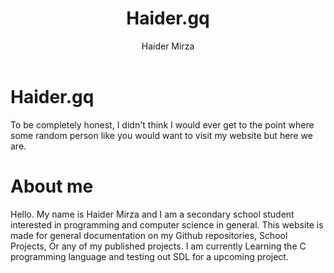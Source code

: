 #+TITLE: Haider.gq
#+AUTHOR: Haider Mirza

* Haider.gq 
  To be completely honest, I didn't think I would ever get to the point where some random person like you would want to visit my website but here we are.
  
* About me
  Hello.
  My name is Haider Mirza and I am a secondary school student interested in programming and computer science in general.
  This website is made for general documentation on my Github repositories, School Projects, Or any of my published projects.
  I am currently Learning the C programming language and testing out SDL for a upcoming project.
